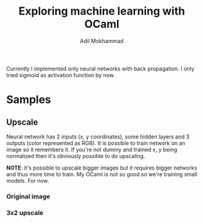 #+TITLE: Exploring machine learning with OCaml
#+AUTHOR: Adil Mokhammad

Currently I implemented only neural networks with back propagation. I only tried sigmoid as activation function by now.

* Samples

** Upscale

Neural network has 2 inputs (x, y coordinates), some hidden layers and 3 outputs (color represented as RGB). It is possible to train network on an image so it remembers it. If you're not dummy and trained x, y being normalized then it's obviously possible to do upscaling.

*NOTE*: it's possible to upscale bigger images but it requires bigger networks and thus more time to train. My OCaml is not so good so we're training small models. For now.

*** Original image

[[./pictures/dataset5.png]]

*** 3x2 upscale

[[./pictures/result5.png]]
